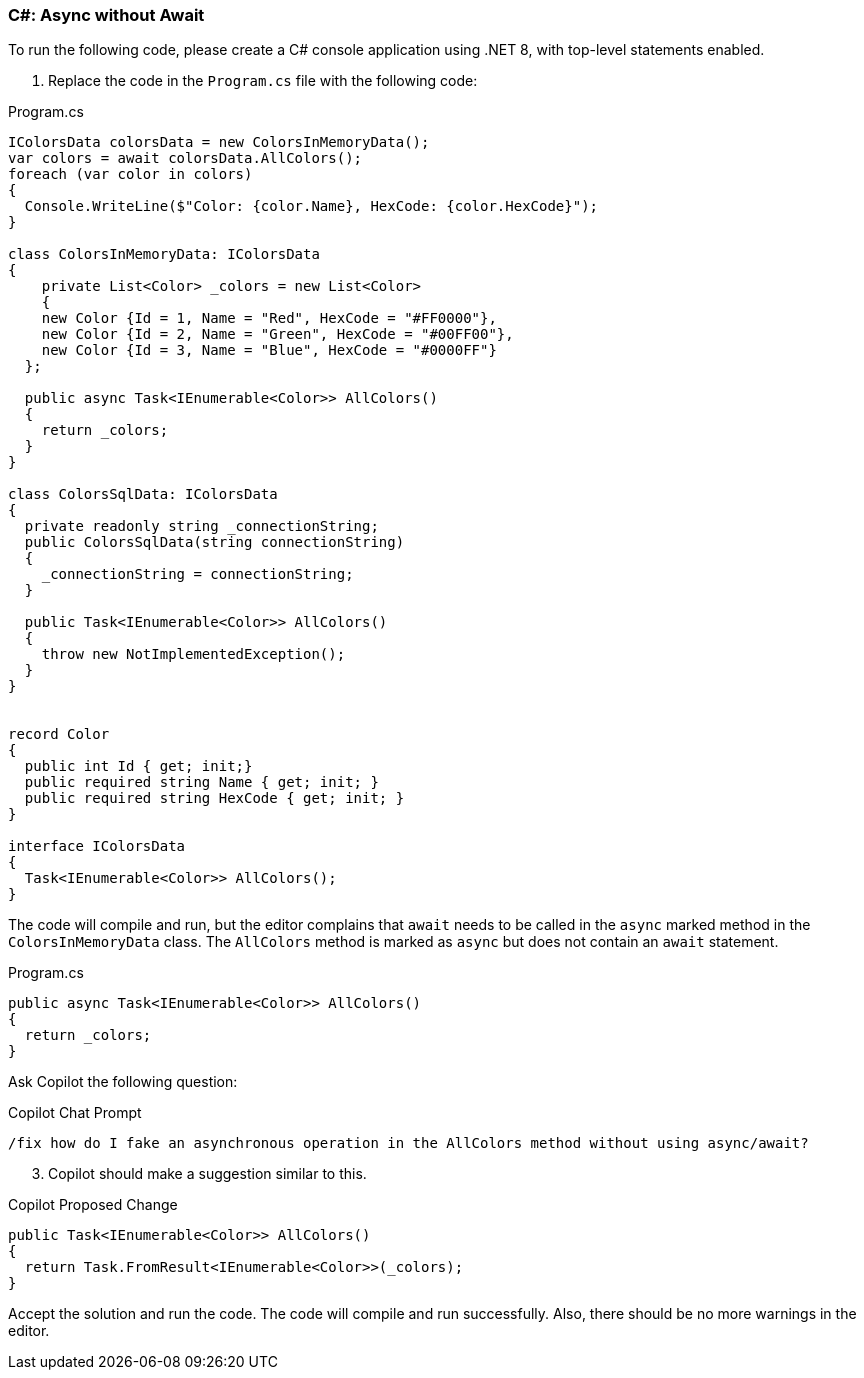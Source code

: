 === C#: Async without Await

To run the following code, please create a C# console application using .NET 8, with top-level statements enabled.

. Replace the code in the `Program.cs` file with the following code:

.Program.cs
[%linenums,c#]
----
IColorsData colorsData = new ColorsInMemoryData();
var colors = await colorsData.AllColors();
foreach (var color in colors)
{
  Console.WriteLine($"Color: {color.Name}, HexCode: {color.HexCode}");
}

class ColorsInMemoryData: IColorsData
{
    private List<Color> _colors = new List<Color>
    {
    new Color {Id = 1, Name = "Red", HexCode = "#FF0000"},
    new Color {Id = 2, Name = "Green", HexCode = "#00FF00"},
    new Color {Id = 3, Name = "Blue", HexCode = "#0000FF"}
  };

  public async Task<IEnumerable<Color>> AllColors()
  {
    return _colors;
  }
}

class ColorsSqlData: IColorsData
{
  private readonly string _connectionString;
  public ColorsSqlData(string connectionString)
  {
    _connectionString = connectionString;
  }

  public Task<IEnumerable<Color>> AllColors()
  {
    throw new NotImplementedException();
  }
}


record Color
{
  public int Id { get; init;}
  public required string Name { get; init; }
  public required string HexCode { get; init; }
}

interface IColorsData
{
  Task<IEnumerable<Color>> AllColors();
}
----

The code will compile and run, but the editor complains that `await` needs to be called in the `async` marked method in the `ColorsInMemoryData` class. The `AllColors` method is marked as `async` but does not contain an `await` statement.

[start=2]
.When implementing an in-memory version of the `IColorsData` interface, the `AllColors` returns `Task<T>` which is great for asynchronous implementations (such as accessing a real database), but for in-memory operations the method is not really asynchronous. So how do we fake this to satisfy the interface?
.Highlight the following code, right-click, and select `Ask Copilot`.

.Program.cs
[%linenums,c#]
----
public async Task<IEnumerable<Color>> AllColors()
{
  return _colors;
}
----

Ask Copilot the following question:

.Copilot Chat Prompt
[source,text]
/fix how do I fake an asynchronous operation in the AllColors method without using async/await?

[start=3]
. Copilot should make a suggestion similar to this.

.Copilot Proposed Change
[%linenums,c#]
----
public Task<IEnumerable<Color>> AllColors()
{
  return Task.FromResult<IEnumerable<Color>>(_colors);
}
----

Accept the solution and run the code. The code will compile and run successfully. Also, there should be no more warnings in the editor.